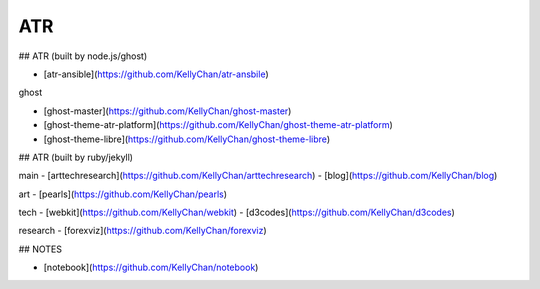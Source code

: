 ATR
==========================================


## ATR (built by node.js/ghost)

- [atr-ansible](https://github.com/KellyChan/atr-ansbile)

ghost

- [ghost-master](https://github.com/KellyChan/ghost-master)
- [ghost-theme-atr-platform](https://github.com/KellyChan/ghost-theme-atr-platform)
- [ghost-theme-libre](https://github.com/KellyChan/ghost-theme-libre)


## ATR (built by ruby/jekyll)


main
- [arttechresearch](https://github.com/KellyChan/arttechresearch)
- [blog](https://github.com/KellyChan/blog)

art
- [pearls](https://github.com/KellyChan/pearls)

tech 
- [webkit](https://github.com/KellyChan/webkit)
- [d3codes](https://github.com/KellyChan/d3codes)

research
- [forexviz](https://github.com/KellyChan/forexviz)



## NOTES

- [notebook](https://github.com/KellyChan/notebook)



